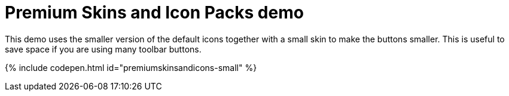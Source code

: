 = Premium Skins and Icon Packs demo
:description: Small Icons and Skin demo
:keywords: skin skins icon icons small customize theme
:title_nav: Small Icons Demo

This demo uses the smaller version of the default icons together with a small skin to make the buttons smaller. This is useful to save space if you are using many toolbar buttons.

{% include codepen.html id="premiumskinsandicons-small" %}
